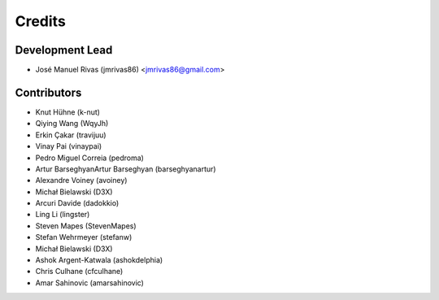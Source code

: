 =======
Credits
=======

Development Lead
----------------

* José Manuel Rivas (jmrivas86) <jmrivas86@gmail.com>

Contributors
------------

* Knut Hühne (k-nut)
* Qiying Wang (WqyJh)
* Erkin Çakar (travijuu)
* Vinay Pai (vinaypai)
* Pedro Miguel Correia (pedroma)
* Artur BarseghyanArtur Barseghyan (barseghyanartur)
* Alexandre Voiney (avoiney)
* Michał Bielawski (D3X)
* Arcuri Davide (dadokkio)
* Ling Li (lingster)
* Steven Mapes (StevenMapes)
* Stefan Wehrmeyer (stefanw)
* Michał Bielawski (D3X)
* Ashok Argent-Katwala (ashokdelphia)
* Chris Culhane (cfculhane)
* Amar Sahinovic (amarsahinovic)
